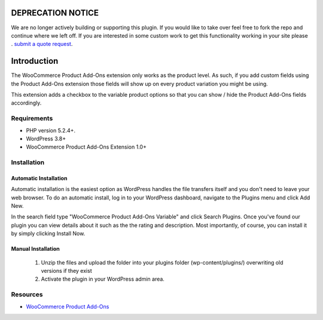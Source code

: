 ###################
DEPRECATION NOTICE
###################

We are no longer actively building or supporting this plugin.  If you would like to take over feel free to fork the repo and continue where we left off.  If you are interested in some custom work to get this functionality working in your site please . `submit a quote request <https://www.angelleye.com/quote-request/>`_.

###################
Introduction
###################

The WooCommerce Product Add-Ons extension only works as the product level.  As such, if you add custom fields using the Product Add-Ons extension those fields will show up on every product variation you might be using.

This extension adds a checkbox to the variable product options so that you can show / hide the Product Add-Ons fields accordingly.

*******************
Requirements
*******************

-  PHP version 5.2.4+.
-  WordPress 3.8+
-  WooCommerce Product Add-Ons Extension 1.0+

************
Installation
************

Automatic Installation
----------------------
Automatic installation is the easiest option as WordPress handles the file transfers itself and you don't need to leave your web browser. To do an automatic install, log in to your WordPress dashboard, navigate to the Plugins menu and click Add New.

In the search field type "WooCommerce Product Add-Ons Variable" and click Search Plugins. Once you've found our plugin you can view details about it such as the the rating and description. Most importantly, of course, you can install it by simply clicking Install Now.

Manual Installation
-------------------
 1. Unzip the files and upload the folder into your plugins folder (wp-content/plugins/) overwriting old versions if they exist
 2. Activate the plugin in your WordPress admin area.

*********
Resources
*********

-  `WooCommerce Product Add-Ons <http://www.woothemes.com/products/product-add-ons/>`_
